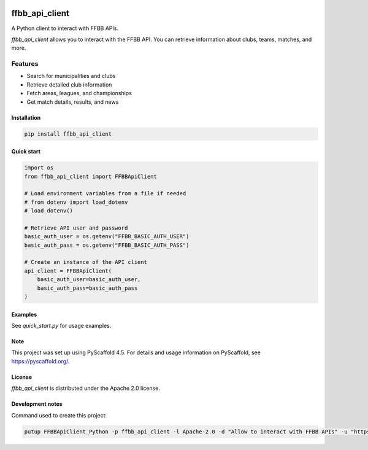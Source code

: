 .. image:: https://github.com/Rinzler78/FFBBApiClient_Python/actions/workflows/ci.yml/badge.svg?branch=main
    :alt: CI Status
    :target: https://github.com/Rinzler78/FFBBApiClient_Python/actions/workflows/ci.yml
.. image:: https://readthedocs.org/projects/ffbbapiclient-python/badge/?version=latest
    :alt: Documentation Status
    :target: https://ffbbapiclient-python.readthedocs.io/en/latest/?badge=latest
.. image:: https://coveralls.io/repos/github/Rinzler78/FFBBApiClient_Python/badge.svg?branch=main
    :alt: Coverage Status
    :target: https://coveralls.io/github/Rinzler78/FFBBApiClient_Python?branch=main
.. image:: https://img.shields.io/pypi/v/ffbb_api_client.svg
    :alt: PyPI Version
    :target: https://pypi.org/project/ffbb_api_client/
.. image:: https://img.shields.io/github/license/Rinzler78/FFBBApiClient_Python.svg
    :alt: License
    :target: https://github.com/Rinzler78/FFBBApiClient_Python/blob/main/LICENSE.txt
.. image:: https://img.shields.io/pypi/pyversions/ffbb_api_client.svg
    :alt: Python Versions
    :target: https://pypi.org/project/ffbb_api_client/
.. image:: https://pepy.tech/badge/ffbb_api_client/month
    :alt: Monthly Downloads
    :target: https://pepy.tech/project/ffbb_api_client
.. image:: https://img.shields.io/badge/-PyScaffold-005CA0?logo=pyscaffold
    :alt: Project generated with PyScaffold
    :target: https://pyscaffold.org/
.. image:: https://img.shields.io/github/issues/Rinzler78/FFBBApiClient_Python
    :alt: Issues
    :target: https://github.com/Rinzler78/FFBBApiClient_Python/issues
.. image:: https://img.shields.io/github/issues-pr/Rinzler78/FFBBApiClient_Python
    :alt: Pull Requests
    :target: https://github.com/Rinzler78/FFBBApiClient_Python/pulls
.. image:: https://img.shields.io/badge/contributions-welcome-brightgreen.svg?style=flat
    :alt: Contributions welcome
    :target: https://github.com/Rinzler78/FFBBApiClient_Python/issues
.. image:: https://img.shields.io/github/last-commit/Rinzler78/FFBBApiClient_Python
    :alt: Last Commit
    :target: https://github.com/Rinzler78/FFBBApiClient_Python/commits/main
.. image:: https://img.shields.io/github/forks/Rinzler78/FFBBApiClient_Python?style=social
    :alt: Forks
    :target: https://github.com/Rinzler78/FFBBApiClient_Python/fork
.. image:: https://img.shields.io/github/stars/Rinzler78/FFBBApiClient_Python?style=social
    :alt: Stars
    :target: https://github.com/Rinzler78/FFBBApiClient_Python/stargazers
.. image:: https://img.shields.io/github/downloads/Rinzler78/FFBBApiClient_Python/total.svg
    :alt: GitHub All Releases
    :target: https://github.com/Rinzler78/FFBBApiClient_Python/releases
.. image:: https://img.shields.io/github/v/tag/Rinzler78/FFBBApiClient_Python
    :alt: Latest Release
    :target: https://github.com/Rinzler78/FFBBApiClient_Python/releases

====================
ffbb_api_client
====================

A Python client to interact with FFBB APIs.

`ffbb_api_client` allows you to interact with the FFBB API.
You can retrieve information about clubs, teams, matches, and more.

Features
--------

- Search for municipalities and clubs
- Retrieve detailed club information
- Fetch areas, leagues, and championships
- Get match details, results, and news

Installation
============

.. code-block:: bash

    pip install ffbb_api_client

Quick start
===========

.. code-block:: python

    import os
    from ffbb_api_client import FFBBApiClient

    # Load environment variables from a file if needed
    # from dotenv import load_dotenv
    # load_dotenv()

    # Retrieve API user and password
    basic_auth_user = os.getenv("FFBB_BASIC_AUTH_USER")
    basic_auth_pass = os.getenv("FFBB_BASIC_AUTH_PASS")

    # Create an instance of the API client
    api_client = FFBBApiClient(
        basic_auth_user=basic_auth_user,
        basic_auth_pass=basic_auth_pass
    )

Examples
========

See `quick_start.py` for usage examples.

Note
====

This project was set up using PyScaffold 4.5. For details and usage
information on PyScaffold, see https://pyscaffold.org/.

License
=======

`ffbb_api_client` is distributed under the Apache 2.0 license.

Development notes
=================

Command used to create this project:

.. code-block:: bash

    putup FFBBApiClient_Python -p ffbb_api_client -l Apache-2.0 -d "Allow to interact with FFBB APIs" -u "https://github.com/Rinzler78/FFBBApiClient_Python" -v --github-actions --venv .venv
